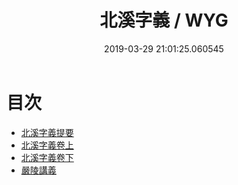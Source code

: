 #+TITLE: 北溪字義 / WYG
#+DATE: 2019-03-29 21:01:25.060545
* 目次
 - [[file:KR3a0065_000.txt::000-1a][北溪字義提要]]
 - [[file:KR3a0065_001.txt::001-1a][北溪字義卷上]]
 - [[file:KR3a0065_002.txt::002-1a][北溪字義卷下]]
 - [[file:KR3a0065_002.txt::002-54a][嚴陵講義]]
